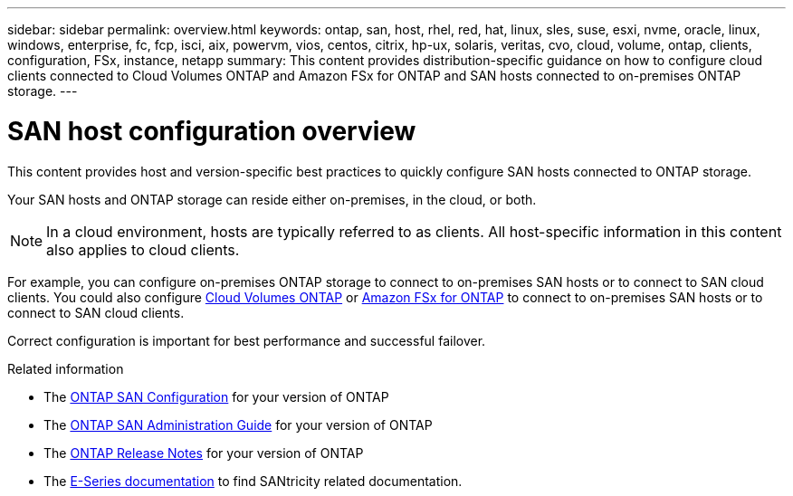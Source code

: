 ---
sidebar: sidebar
permalink: overview.html
keywords: ontap, san, host, rhel, red, hat, linux, sles, suse, esxi, nvme, oracle, linux, windows, enterprise, fc, fcp, isci, aix, powervm, vios, centos, citrix, hp-ux, solaris, veritas, cvo, cloud, volume, ontap, clients, configuration, FSx, instance, netapp
summary: This content provides distribution-specific guidance on how to configure cloud clients connected to Cloud Volumes ONTAP and Amazon FSx for ONTAP and SAN hosts connected to on-premises ONTAP storage.
---

= SAN host configuration overview
:toc: macro
:hardbreaks:
:toclevels: 1
:nofooter:
:icons: font
:linkattrs:
:imagesdir: ./media/

This content provides host and version-specific best practices to quickly configure SAN hosts connected to ONTAP storage.  

Your SAN hosts and ONTAP storage can reside either on-premises, in the cloud, or both.  

NOTE: In a cloud environment, hosts are typically referred to as clients. All host-specific information in this content also applies to cloud clients.

For example, you can configure on-premises ONTAP storage to connect to on-premises SAN hosts or to connect to SAN cloud clients.  You could also configure link:https://docs.netapp.com/us-en/cloud-manager-cloud-volumes-ontap/index.html[Cloud Volumes ONTAP^] or link:https://docs.netapp.com/us-en/cloud-manager-fsx-ontap/index.html[Amazon FSx for ONTAP^] to connect to on-premises SAN hosts or to connect to SAN cloud clients.

Correct configuration is important for best performance and successful failover.  

.Related information

* The link:https://docs.netapp.com/us-en/ontap/san-config/index.html[ONTAP SAN Configuration^] for your version of ONTAP
* The link:https://docs.netapp.com/us-en/ontap/san-management/index.html[ONTAP SAN Administration Guide^] for your version of ONTAP
* The link:https://library.netapp.com/ecm/ecm_download_file/ECMLP2492508[ONTAP Release Notes^] for your version of ONTAP
* The link:https://docs.netapp.com/us-en/e-series/index.html[E-Series documentation^] to find SANtricity related documentation.